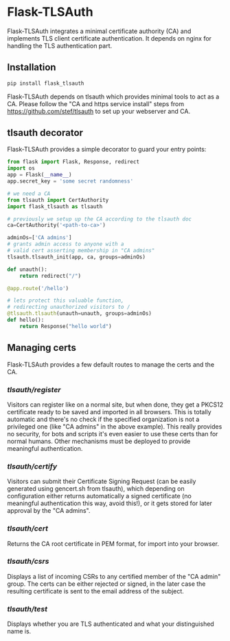 * Flask-TLSAuth

Flask-TLSAuth integrates a minimal certificate authority (CA) and
implements TLS client certificate authentication. It depends on nginx
for handling the TLS authentication part.

** Installation
#+BEGIN_SRC sh
   pip install flask_tlsauth
#+END_SRC
   Flask-TLSAuth depends on tlsauth which provides minimal tools to
   act as a CA. Please follow the "CA and https service install" steps
   from https://github.com/stef/tlsauth to set up your webserver and CA.

** tlsauth decorator
Flask-TLSAuth provides a simple decorator to guard your entry points:
#+BEGIN_SRC python
from flask import Flask, Response, redirect
import os
app = Flask(__name__)
app.secret_key = 'some secret randomness'

# we need a CA
from tlsauth import CertAuthority
import flask_tlsauth as tlsauth

# previously we setup up the CA according to the tlsauth doc
ca=CertAuthority('<path-to-ca>')

adminOs=['CA admins']
# grants admin access to anyone with a
# valid cert asserting membership in "CA admins"
tlsauth.tlsauth_init(app, ca, groups=adminOs)

def unauth():
    return redirect("/")

@app.route('/hello')

# lets protect this valuable function,
# redirecting unauthorized visitors to /
@tlsauth.tlsauth(unauth=unauth, groups=adminOs)
def hello():
    return Response("hello world")
#+END_SRC

** Managing certs
Flask-TLSAuth provides a few default routes to manage the certs and
the CA.

*** /tlsauth/register/
Visitors can register like on a normal site, but when done, they get a
PKCS12 certificate ready to be saved and imported in all
browsers. This is totally automatic and there's no check if the
specified organization is not a privileged one (like "CA admins" in
the above example). This really provides no security, for bots and
scripts it's even easier to use these certs than for normal humans.
Other mechanisms must be deployed to provide meaningful authentication.

*** /tlsauth/certify/
Visitors can submit their Certificate Signing Request (can be easily
generated using gencert.sh from tlsauth), which depending on
configuration either returns automatically a signed certificate (no
meaningful authentication this way, avoid this!), or it gets stored
for later approval by the "CA admins".

*** /tlsauth/cert/
Returns the CA root certificate in PEM format, for import into your browser.

*** /tlsauth/csrs/
Displays a list of incoming CSRs to any certified member of the "CA
admin" group. The certs can be either rejected or signed, in the later
case the resulting certificate is sent to the email address of the
subject.

*** /tlsauth/test/
Displays whether you are TLS authenticated and what your distinguished name is.
